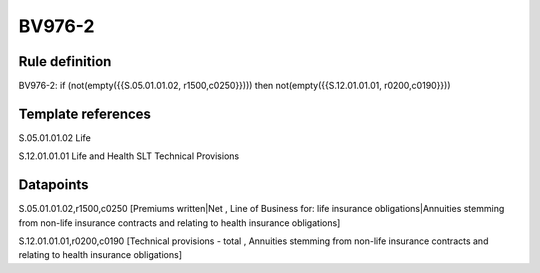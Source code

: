 =======
BV976-2
=======

Rule definition
---------------

BV976-2: if (not(empty({{S.05.01.01.02, r1500,c0250}}))) then not(empty({{S.12.01.01.01, r0200,c0190}}))


Template references
-------------------

S.05.01.01.02 Life

S.12.01.01.01 Life and Health SLT Technical Provisions


Datapoints
----------

S.05.01.01.02,r1500,c0250 [Premiums written|Net , Line of Business for: life insurance obligations|Annuities stemming from non-life insurance contracts and relating to health insurance obligations]

S.12.01.01.01,r0200,c0190 [Technical provisions - total , Annuities stemming from non-life insurance contracts and relating to health insurance obligations]



